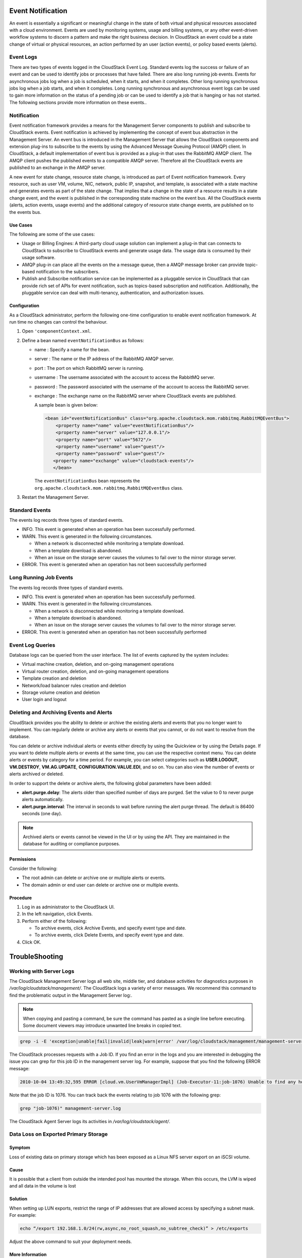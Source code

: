 .. Licensed to the Apache Software Foundation (ASF) under one
   or more contributor license agreements.  See the NOTICE file
   distributed with this work for additional information#
   regarding copyright ownership.  The ASF licenses this file
   to you under the Apache License, Version 2.0 (the
   "License"); you may not use this file except in compliance
   with the License.  You may obtain a copy of the License at
   http://www.apache.org/licenses/LICENSE-2.0
   Unless required by applicable law or agreed to in writing,
   software distributed under the License is distributed on an
   "AS IS" BASIS, WITHOUT WARRANTIES OR CONDITIONS OF ANY
   KIND, either express or implied.  See the License for the
   specific language governing permissions and limitations
   under the License.
   

Event Notification
==================

An event is essentially a significant or meaningful change in the state
of both virtual and physical resources associated with a cloud
environment. Events are used by monitoring systems, usage and billing
systems, or any other event-driven workflow systems to discern a pattern
and make the right business decision. In CloudStack an event could be a
state change of virtual or physical resources, an action performed by an
user (action events), or policy based events (alerts).

Event Logs
----------

There are two types of events logged in the CloudStack Event Log.
Standard events log the success or failure of an event and can be used
to identify jobs or processes that have failed. There are also long
running job events. Events for asynchronous jobs log when a job is
scheduled, when it starts, and when it completes. Other long running
synchronous jobs log when a job starts, and when it completes. Long
running synchronous and asynchronous event logs can be used to gain more
information on the status of a pending job or can be used to identify a
job that is hanging or has not started. The following sections provide
more information on these events..

Notification
------------

Event notification framework provides a means for the Management Server
components to publish and subscribe to CloudStack events. Event
notification is achieved by implementing the concept of event bus
abstraction in the Management Server. An event bus is introduced in the
Management Server that allows the CloudStack components and extension
plug-ins to subscribe to the events by using the Advanced Message
Queuing Protocol (AMQP) client. In CloudStack, a default implementation
of event bus is provided as a plug-in that uses the RabbitMQ AMQP
client. The AMQP client pushes the published events to a compatible AMQP
server. Therefore all the CloudStack events are published to an exchange
in the AMQP server.

A new event for state change, resource state change, is introduced as
part of Event notification framework. Every resource, such as user VM,
volume, NIC, network, public IP, snapshot, and template, is associated
with a state machine and generates events as part of the state change.
That implies that a change in the state of a resource results in a state
change event, and the event is published in the corresponding state
machine on the event bus. All the CloudStack events (alerts, action
events, usage events) and the additional category of resource state
change events, are published on to the events bus.

Use Cases
~~~~~~~~~

The following are some of the use cases:

-  

   Usage or Billing Engines: A third-party cloud usage solution can
   implement a plug-in that can connects to CloudStack to subscribe to
   CloudStack events and generate usage data. The usage data is consumed
   by their usage software.

-  

   AMQP plug-in can place all the events on the a message queue, then a
   AMQP message broker can provide topic-based notification to the
   subscribers.

-  

   Publish and Subscribe notification service can be implemented as a
   pluggable service in CloudStack that can provide rich set of APIs for
   event notification, such as topics-based subscription and
   notification. Additionally, the pluggable service can deal with
   multi-tenancy, authentication, and authorization issues.

Configuration
~~~~~~~~~~~~~

As a CloudStack administrator, perform the following one-time
configuration to enable event notification framework. At run time no
changes can control the behaviour.

#. 

   Open ``'componentContext.xml``.

#. 

   Define a bean named ``eventNotificationBus`` as follows:

   -  

      name : Specify a name for the bean.

   -  

      server : The name or the IP address of the RabbitMQ AMQP server.

   -  

      port : The port on which RabbitMQ server is running.

   -  

      username : The username associated with the account to access the
      RabbitMQ server.

   -  

      password : The password associated with the username of the
      account to access the RabbitMQ server.

   -  

      exchange : The exchange name on the RabbitMQ server where
      CloudStack events are published.

      A sample bean is given below:

      .. code:: bash

          <bean id="eventNotificationBus" class="org.apache.cloudstack.mom.rabbitmq.RabbitMQEventBus">
              <property name="name" value="eventNotificationBus"/>
              <property name="server" value="127.0.0.1"/>
              <property name="port" value="5672"/>
              <property name="username" value="guest"/>
              <property name="password" value="guest"/>
             <property name="exchange" value="cloudstack-events"/>
             </bean>

      The ``eventNotificationBus`` bean represents the
      ``org.apache.cloudstack.mom.rabbitmq.RabbitMQEventBus`` class.

#. 

   Restart the Management Server.

Standard Events
---------------

The events log records three types of standard events.

-  

   INFO. This event is generated when an operation has been successfully
   performed.

-  

   WARN. This event is generated in the following circumstances.

   -  

      When a network is disconnected while monitoring a template
      download.

   -  

      When a template download is abandoned.

   -  

      When an issue on the storage server causes the volumes to fail
      over to the mirror storage server.

-  

   ERROR. This event is generated when an operation has not been
   successfully performed

Long Running Job Events
-----------------------

The events log records three types of standard events.

-  

   INFO. This event is generated when an operation has been successfully
   performed.

-  

   WARN. This event is generated in the following circumstances.

   -  

      When a network is disconnected while monitoring a template
      download.

   -  

      When a template download is abandoned.

   -  

      When an issue on the storage server causes the volumes to fail
      over to the mirror storage server.

-  

   ERROR. This event is generated when an operation has not been
   successfully performed

Event Log Queries
-----------------

Database logs can be queried from the user interface. The list of events
captured by the system includes:

-  

   Virtual machine creation, deletion, and on-going management
   operations

-  

   Virtual router creation, deletion, and on-going management operations

-  

   Template creation and deletion

-  

   Network/load balancer rules creation and deletion

-  

   Storage volume creation and deletion

-  

   User login and logout

Deleting and Archiving Events and Alerts
----------------------------------------

CloudStack provides you the ability to delete or archive the existing
alerts and events that you no longer want to implement. You can
regularly delete or archive any alerts or events that you cannot, or do
not want to resolve from the database.

You can delete or archive individual alerts or events either directly by
using the Quickview or by using the Details page. If you want to delete
multiple alerts or events at the same time, you can use the respective
context menu. You can delete alerts or events by category for a time
period. For example, you can select categories such as **USER.LOGOUT**,
**VM.DESTROY**, **VM.AG.UPDATE**, **CONFIGURATION.VALUE.EDI**, and so
on. You can also view the number of events or alerts archived or
deleted.

In order to support the delete or archive alerts, the following global
parameters have been added:

-  

   **alert.purge.delay**: The alerts older than specified number of days
   are purged. Set the value to 0 to never purge alerts automatically.

-  

   **alert.purge.interval**: The interval in seconds to wait before
   running the alert purge thread. The default is 86400 seconds (one
   day).

.. note:: Archived alerts or events cannot be viewed in the UI or by using the
      API. They are maintained in the database for auditing or compliance
      purposes.

Permissions
~~~~~~~~~~~

Consider the following:

-  

   The root admin can delete or archive one or multiple alerts or
   events.

-  

   The domain admin or end user can delete or archive one or multiple
   events.

Procedure
~~~~~~~~~

#. 

   Log in as administrator to the CloudStack UI.

#. 

   In the left navigation, click Events.

#. 

   Perform either of the following:

   -  

      To archive events, click Archive Events, and specify event type
      and date.

   -  

      To archive events, click Delete Events, and specify event type and
      date.

#. 

   Click OK.


TroubleShooting
===============

Working with Server Logs
------------------------

The CloudStack Management Server logs all web site, middle tier, and
database activities for diagnostics purposes in
`/var/log/cloudstack/management/`. The CloudStack logs a variety of error
messages. We recommend this command to find the problematic output in
the Management Server log:.

.. note:: 
      When copying and pasting a command, be sure the command has pasted as a
      single line before executing. Some document viewers may introduce
      unwanted line breaks in copied text.

.. code:: bash

            grep -i -E 'exception|unable|fail|invalid|leak|warn|error' /var/log/cloudstack/management/management-server.log

The CloudStack processes requests with a Job ID. If you find an error in
the logs and you are interested in debugging the issue you can grep for
this job ID in the management server log. For example, suppose that you
find the following ERROR message:

.. code:: bash

            2010-10-04 13:49:32,595 ERROR [cloud.vm.UserVmManagerImpl] (Job-Executor-11:job-1076) Unable to find any host for [User|i-8-42-VM-untagged]

Note that the job ID is 1076. You can track back the events relating to
job 1076 with the following grep:

.. code:: bash

            grep "job-1076)" management-server.log

The CloudStack Agent Server logs its activities in `/var/log/cloudstack/agent/`.


Data Loss on Exported Primary Storage
-------------------------------------

Symptom
~~~~~~~

Loss of existing data on primary storage which has been exposed as a
Linux NFS server export on an iSCSI volume.

Cause
~~~~~

It is possible that a client from outside the intended pool has mounted
the storage. When this occurs, the LVM is wiped and all data in the
volume is lost

Solution
~~~~~~~~

When setting up LUN exports, restrict the range of IP addresses that are
allowed access by specifying a subnet mask. For example:

.. code:: bash

    echo “/export 192.168.1.0/24(rw,async,no_root_squash,no_subtree_check)” > /etc/exports

Adjust the above command to suit your deployment needs.

More Information
~~~~~~~~~~~~~~~~

See the export procedure in the "Secondary Storage" section of the
CloudStack Installation Guide

Recovering a Lost Virtual Router
--------------------------------

Symptom
~~~~~~~

A virtual router is running, but the host is disconnected. A virtual
router no longer functions as expected.

Cause
~~~~~

The Virtual router is lost or down.

Solution
~~~~~~~~

If you are sure that a virtual router is down forever, or no longer
functions as expected, destroy it. You must create one afresh while
keeping the backup router up and running (it is assumed this is in a
redundant router setup):

-  

   Force stop the router. Use the stopRouter API with forced=true
   parameter to do so.

-  

   Before you continue with destroying this router, ensure that the
   backup router is running. Otherwise the network connection will be
   lost.

-  

   Destroy the router by using the destroyRouter API.

Recreate the missing router by using the restartNetwork API with
cleanup=false parameter. For more information about redundant router
setup, see Creating a New Network Offering.

For more information about the API syntax, see the API Reference at
`http://cloudstack.apache.org/docs/api/ <http://cloudstack.apache.org/docs/api/>`_.

Maintenance mode not working on vCenter
---------------------------------------

Symptom
~~~~~~~

Host was placed in maintenance mode, but still appears live in vCenter.

Cause
~~~~~~

The CloudStack administrator UI was used to place the host in scheduled
maintenance mode. This mode is separate from vCenter's maintenance mode.

Solution
~~~~~~~~

Use vCenter to place the host in maintenance mode.


Unable to deploy VMs from uploaded vSphere template
---------------------------------------------------

Symptom
~~~~~~~~

When attempting to create a VM, the VM will not deploy.

Cause
~~~~~

If the template was created by uploading an OVA file that was created
using vSphere Client, it is possible the OVA contained an ISO image. If
it does, the deployment of VMs from the template will fail.

Solution
~~~~~~~~

Remove the ISO and re-upload the template.

Unable to power on virtual machine on VMware
--------------------------------------------

Symptom
~~~~~~~

Virtual machine does not power on. You might see errors like:

-  

   Unable to open Swap File

-  

   Unable to access a file since it is locked

-  

   Unable to access Virtual machine configuration

Cause
~~~~~

A known issue on VMware machines. ESX hosts lock certain critical
virtual machine files and file systems to prevent concurrent changes.
Sometimes the files are not unlocked when the virtual machine is powered
off. When a virtual machine attempts to power on, it can not access
these critical files, and the virtual machine is unable to power on.

Solution
~~~~~~~~

See the following:

`VMware Knowledge Base
Article <http://kb.vmware.com/selfservice/microsites/search.do?language=en_US&cmd=displayKC&externalId=10051/>`__

Load balancer rules fail after changing network offering
--------------------------------------------------------

Symptom
~~~~~~~

After changing the network offering on a network, load balancer rules
stop working.

Cause
~~~~~

Load balancing rules were created while using a network service offering
that includes an external load balancer device such as NetScaler, and
later the network service offering changed to one that uses the
CloudStack virtual router.

Solution
~~~~~~~~

Create a firewall rule on the virtual router for each of your existing
load balancing rules so that they continue to function.

